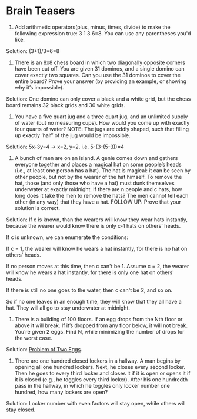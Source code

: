 * Brain Teasers

1. Add arithmetic operators(plus, minus, times, divide) to make the
   following expression true: 3 1 3 6=8. You can use any parentheses
   you'd like.

Solution: (3+1)/3*6=8

2. There is an 8x8 chess board in which two diagonally opposite
   corners have been cut off. You are given 31 dominos, and a single
   domino can cover exactly two squares. Can you use the 31 dominos to
   cover the entire board? Prove your answer (by providing an example,
   or showing why it’s impossible).
   
Solution: One domino can only cover a black and a white grid, but the
chess board remains 32 black grids and 30 white grids.

3. You have a five quart jug and a three quart jug, and an unlimited
   supply of water (but no measuring cups). How would you come up with
   exactly four quarts of water? NOTE: The jugs are oddly shaped, such
   that filling up exactly ‘half’ of the jug would be impossible.

Solution: 5x-3y=4 -> x=2, y=2. i.e. 5-(3-(5-3))=4

4. A bunch of men are on an island. A genie comes down and gathers
   everyone together and places a magical hat on some people’s heads
   (i.e., at least one person has a hat). The hat is magical: it can
   be seen by other people, but not by the wearer of the hat
   himself. To remove the hat, those (and only those who have a hat)
   must dunk themselves underwater at exactly midnight. If there are n
   people and c hats, how long does it take the men to remove the
   hats? The men cannot tell each other (in any way) that they have a
   hat. FOLLOW UP: Prove that your solution is correct.
   
Solution: If c is known, than the wearers will know they wear hats
instantly, because the wearer would know there is only c-1 hats on
others' heads. 

If c is unknown, we can enumerate the conditions:

If c = 1, the wearer will know he wears a hat instantly, for there is no
hat on others' heads.

If no person moves at this time, then c can't be 1. Assume c = 2, the
wearer will know he wears a hat instantly, for there is only one hat
on others' heads.

If there is still no one goes to the water, then c can't be 2, and so on.

So if no one leaves in an enough time, they will know that they all
have a hat. They will all go to stay underwater at midnight.


5. There is a building of 100 floors. If an egg drops from the Nth
   floor or above it will break. If it’s dropped from any floor below,
   it will not break. You’re given 2 eggs. Find N, while minimizing
   the number of drops for the worst case.
   
Solution: [[http://ppwwyyxx.com/2013/Problem-of-Two-Eggs/][Problem of Two Eggs]].
   

6. There are one hundred closed lockers in a hallway. A man begins by
   opening all one hundred lockers. Next, he closes every second
   locker. Then he goes to every third locker and closes it if it is
   open or opens it if it is closed (e.g., he toggles every third
   locker). After his one hundredth pass in the hallway, in which he
   toggles only locker number one hundred, how many lockers are open?
   
Solution: Locker number with even factors will stay open, while others
will stay closed.
